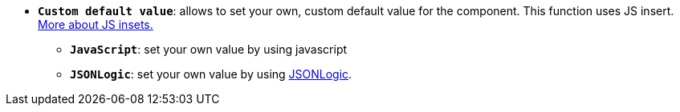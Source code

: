 * *`Custom default value`*: allows to set your own, custom default value for the component. This function uses JS insert. xref:bp-modeling/forms/components/general/eval.adoc[More about JS insets.]
** *`JavaScript`*: set your own value by using javascript
** *`JSONLogic`*: set your own value by using https://jsonlogic.com/[JSONLogic, window=_blank].
